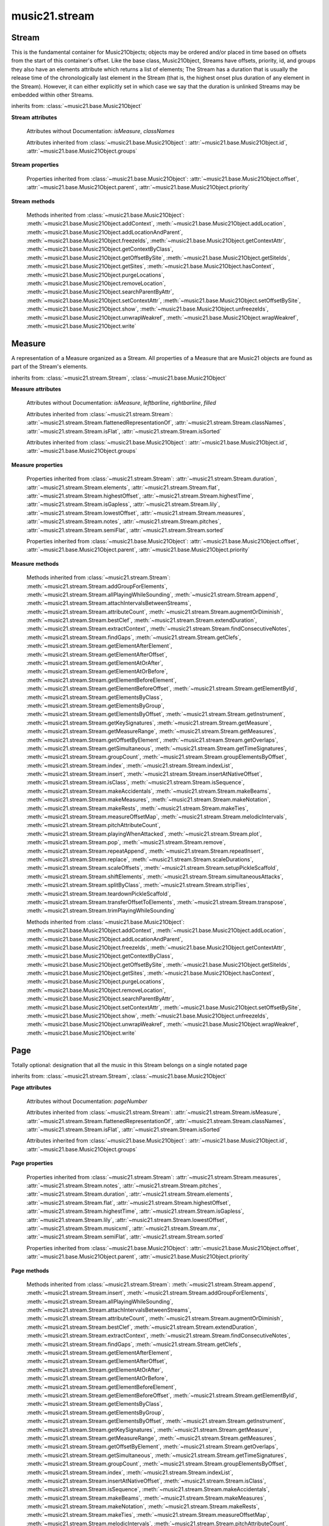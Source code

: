 .. _moduleStream:

music21.stream
==============

.. WARNING: DO NOT EDIT THIS FILE: AUTOMATICALLY GENERATED

.. module:: music21.stream



Stream
------

.. class:: Stream(givenElements=None)

    This is the fundamental container for Music21Objects; objects may be ordered and/or placed in time based on offsets from the start of this container's offset. Like the base class, Music21Object, Streams have offsets, priority, id, and groups they also have an elements attribute which returns a list of elements; The Stream has a duration that is usually the release time of the chronologically last element in the Stream (that is, the highest onset plus duration of any element in the Stream). However, it can either explicitly set in which case we say that the duration is unlinked Streams may be embedded within other Streams. 

    

    

    

    inherits from: :class:`~music21.base.Music21Object`

    **Stream** **attributes**

        .. attribute:: flattenedRepresentationOf

            When this flat Stream is derived from another non-flat stream, a reference to the source Stream is stored here. 

        .. attribute:: isFlat

            Boolean describing whether the Stream is flat. 

        .. attribute:: isSorted

            Boolean describing whether the Stream is sorted or not. 

        Attributes without Documentation: `isMeasure`, `classNames`

        Attributes inherited from :class:`~music21.base.Music21Object`: :attr:`~music21.base.Music21Object.id`, :attr:`~music21.base.Music21Object.groups`

    **Stream** **properties**

        .. attribute:: measures

            Return all :class:`~music21.stream.Measure` objects in a Stream() 

        .. attribute:: notes

            The notes property of a Stream returns a new Stream object that consists only of the notes (including :class:`~music21.note.Note`, :class:`~music21.chord.Chord`, :class:`~music21.note.Rest`, etc.) found in the stream. 

            >>> from music21 import *
            >>> s1 = Stream()
            >>> k1 = key.KeySignature(0) # key of C
            >>> n1 = note.Note('B')
            >>> c1 = chord.Chord(['A', 'B-'])
            >>> s1.append([k1, n1, c1])
            >>> s1.show('text')
            {0.0} <music21.key.KeySignature of no sharps or flats> 
            {0.0} <music21.note.Note B> 
            {1.0} <music21.chord.Chord A B-> 
            >>> notes1 = s1.notes
            >>> notes1.show('text')
            {0.0} <music21.note.Note B> 
            {1.0} <music21.chord.Chord A B-> 

        .. attribute:: pitches

            Return all :class:`~music21.pitch.Pitch` objects found in any element in the Stream as a Python List. Elements such as Streams, and Chords will have their Pitch objects accumulated as well. For that reason, a flat representation may not be required. Pitch objects are returned in a List, not a Stream.  This usage differs from the notes property, but makes sense since Pitch objects are usually durationless.  (That's the main difference between them and notes) 

            >>> from music21 import corpus
            >>> a = corpus.parseWork('bach/bwv324.xml')
            >>> voiceOnePitches = a[0].pitches
            >>> len(voiceOnePitches)
            25 
            >>> voiceOnePitches[0:10]
            [B4, D5, B4, B4, B4, B4, C5, B4, A4, A4] 
            Note that the pitches returned above are 
            objects, not text: 
            >>> voiceOnePitches[0].octave
            4 
            Since pitches are found from internal objects, 
            flattening the stream is not required: 
            >>> len(a.pitches)
            104 
            Pitch objects are also retrieved when stored directly on a Stream. 
            >>> from music21 import pitch
            >>> pitch1 = pitch.Pitch()
            >>> st1 = Stream()
            >>> st1.append(pitch1)
            >>> foundPitches = st1.pitches
            >>> len(foundPitches)
            1 
            >>> foundPitches[0] is pitch1
            True 

        .. attribute:: duration

            Returns the total duration of the Stream, from the beginning of the stream until the end of the final element. May be set independently by supplying a Duration object. 

            >>> a = Stream()
            >>> q = note.QuarterNote()
            >>> a.repeatInsert(q, [0,1,2,3])
            >>> a.highestOffset
            3.0 
            >>> a.highestTime
            4.0 
            >>> a.duration.quarterLength
            4.0 
            >>> # Advanced usage: overriding the duration
            >>> newDuration = duration.Duration("half")
            >>> newDuration.quarterLength
            2.0 
            >>> a.duration = newDuration
            >>> a.duration.quarterLength
            2.0 
            >>> a.highestTime # unchanged
            4.0 

        .. attribute:: elements

            The low-level storage list of all Streams. Directly getting, setting, and manipulating this list is reserved for advanced usage. 

        .. attribute:: flat

            Return a new Stream that has all sub-container flattened within. 

        .. attribute:: highestOffset

            Get start time of element with the highest offset in the Stream. Note the difference between this property and highestTime which gets the end time of the highestOffset 

            >>> stream1 = Stream()
            >>> for offset in [0, 4, 8]:
            ...     n = note.WholeNote('G#') 
            ...     stream1.insert(offset, n) 
            >>> stream1.highestOffset
            8.0 
            >>> stream1.highestTime
            12.0 

        .. attribute:: highestTime

            Returns the maximum of all Element offsets plus their Duration in quarter lengths. This value usually represents the last "release" in the Stream. The duration of a Stream is usually equal to the highestTime expressed as a Duration object, but can be set separately. 

        .. attribute:: isGapless

            No documentation. 

        .. attribute:: lily

            Returns the stream translated into Lilypond format. 

        .. attribute:: lowestOffset

            Get the start time of the Element with the lowest offset in the Stream. 

            >>> stream1 = Stream()
            >>> for x in range(3,5):
            ...     n = note.Note('G#') 
            ...     stream1.insert(x, n) 
            ... 
            >>> stream1.lowestOffset
            3.0 
            If the Stream is empty, then the lowest offset is 0.0: 
            >>> stream2 = Stream()
            >>> stream2.lowestOffset
            0.0 

            

        .. attribute:: musicxml

            Return a complete MusicXML reprsentatoin as a string. 

        .. attribute:: mx

            Create and return a musicxml score. 

            >>> n1 = note.Note()
            >>> measure1 = Measure()
            >>> measure1.insert(n1)
            >>> str1 = Stream()
            >>> str1.insert(measure1)
            >>> mxScore = str1.mx

        .. attribute:: semiFlat

            Returns a flat-like Stream representation. Stream sub-classed containers, such as Measure or Part, are retained in the output Stream, but positioned at their relative offset. 

        .. attribute:: sorted

            returns a new Stream where all the elements are sorted according to offset time if this stream is not flat, then only the highest elements are sorted.  To sort all, run myStream.flat.sorted 

            >>> s = Stream()
            >>> s.repeatInsert(note.Note("C#"), [0, 2, 4])
            >>> s.repeatInsert(note.Note("D-"), [1, 3, 5])
            >>> s.isSorted
            False 
            >>> g = ""
            >>> for myElement in s:
            ...    g += "%s: %s; " % (myElement.offset, myElement.name) 
            >>> g
            '0.0: C#; 2.0: C#; 4.0: C#; 1.0: D-; 3.0: D-; 5.0: D-; ' 
            >>> y = s.sorted
            >>> y.isSorted
            True 
            >>> g = ""
            >>> for myElement in y:
            ...    g += "%s: %s; " % (myElement.offset, myElement.name) 
            >>> g
            '0.0: C#; 1.0: D-; 2.0: C#; 3.0: D-; 4.0: C#; 5.0: D-; ' 
            >>> farRight = note.Note("E")
            >>> farRight.priority = 5
            >>> farRight.offset = 2.0
            >>> y.insert(farRight)
            >>> g = ""
            >>> for myElement in y:
            ...    g += "%s: %s; " % (myElement.offset, myElement.name) 
            >>> g
            '0.0: C#; 1.0: D-; 2.0: C#; 3.0: D-; 4.0: C#; 5.0: D-; 2.0: E; ' 
            >>> z = y.sorted
            >>> g = ""
            >>> for myElement in z:
            ...    g += "%s: %s; " % (myElement.offset, myElement.name) 
            >>> g
            '0.0: C#; 1.0: D-; 2.0: C#; 2.0: E; 3.0: D-; 4.0: C#; 5.0: D-; ' 
            >>> z[2].name, z[3].name
            ('C#', 'E') 

            

        Properties inherited from :class:`~music21.base.Music21Object`: :attr:`~music21.base.Music21Object.offset`, :attr:`~music21.base.Music21Object.parent`, :attr:`~music21.base.Music21Object.priority`

    **Stream** **methods**

        .. method:: append(others)

            Add Music21Objects (including other Streams) to the Stream (or multiple if passed a list) with offset equal to the highestTime (that is the latest "release" of an object), that is, directly after the last element ends. if the objects are not Music21Objects, they are wrapped in ElementWrappers runs fast for multiple addition and will preserve isSorted if True 

            >>> a = Stream()
            >>> notes = []
            >>> for x in range(0,3):
            ...     n = note.Note('G#') 
            ...     n.duration.quarterLength = 3 
            ...     notes.append(n) 
            >>> a.append(notes[0])
            >>> a.highestOffset, a.highestTime
            (0.0, 3.0) 
            >>> a.append(notes[1])
            >>> a.highestOffset, a.highestTime
            (3.0, 6.0) 
            >>> a.append(notes[2])
            >>> a.highestOffset, a.highestTime
            (6.0, 9.0) 
            >>> notes2 = []
            >>> # since notes are not embedded in Elements here, their offset
            >>> # changes when added to a stream!
            >>> for x in range(0,3):
            ...     n = note.Note("A-") 
            ...     n.duration.quarterLength = 3 
            ...     n.offset = 0 
            ...     notes2.append(n) 
            >>> a.append(notes2) # add em all again
            >>> a.highestOffset, a.highestTime
            (15.0, 18.0) 
            >>> a.isSequence()
            True 
            Add a note that already has an offset set -- does nothing different! 
            >>> n3 = note.Note("B-")
            >>> n3.offset = 1
            >>> n3.duration.quarterLength = 3
            >>> a.append(n3)
            >>> a.highestOffset, a.highestTime
            (18.0, 21.0) 

            

        .. method:: insert(offsetOrItemOrList, itemOrNone=None, ignoreSort=False)

            Inserts an item(s) at the given offset(s).  if ignoreSort is True then the inserting does not change whether the stream is sorted or not (much faster if you're going to be inserting dozens of items that don't change the sort status) Has three forms: in the two argument form, inserts an element at the given offset: 

            >>> st1 = Stream()
            >>> st1.insert(32, note.Note("B-"))
            >>> st1._getHighestOffset()
            32.0 
            In the single argument form with an object, inserts the element at its stored offset: 
            >>> n1 = note.Note("C#")
            >>> n1.offset = 30.0
            >>> st1 = Stream()
            >>> st1.insert(n1)
            >>> st2 = Stream()
            >>> st2.insert(40.0, n1)
            >>> n1.getOffsetBySite(st1)
            30.0 
            In single argument form list a list of alternating offsets and items, inserts the items 
            at the specified offsets: 
            >>> n1 = note.Note("G")
            >>> n2 = note.Note("F#")
            >>> st3 = Stream()
            >>> st3.insert([1.0, n1, 2.0, n2])
            >>> n1.getOffsetBySite(st3)
            1.0 
            >>> n2.getOffsetBySite(st3)
            2.0 
            >>> len(st3)
            2 
            Raise an error if offset is not a number 
            >>> Stream().insert("l","g")
            Traceback (most recent call last): 
            StreamException: ... 

            

        .. method:: addGroupForElements(group, classFilter=None)

            Add the group to the groups attribute of all elements. if classFilter is set then only those elements whose objects belong to a certain class (or for Streams which are themselves of a certain class) are set. 

            >>> a = Stream()
            >>> a.repeatAppend(note.Note('A-'), 30)
            >>> a.repeatAppend(note.Rest(), 30)
            >>> a.addGroupForElements('flute')
            >>> a[0].groups
            ['flute'] 
            >>> a.addGroupForElements('quietTime', note.Rest)
            >>> a[0].groups
            ['flute'] 
            >>> a[50].groups
            ['flute', 'quietTime'] 
            >>> a[1].groups.append('quietTime') # set one note to it
            >>> a[1].step = "B"
            >>> b = a.getElementsByGroup('quietTime')
            >>> len(b)
            31 
            >>> c = b.getElementsByClass(note.Note)
            >>> len(c)
            1 
            >>> c[0].name
            'B-' 

            

        .. method:: allPlayingWhileSounding(el, elStream=None, requireClass=False)

            Returns a new Stream of elements in this stream that sound at the same time as "el", an element presumably in another Stream. The offset of this new Stream is set to el's offset, while the offset of elements within the Stream are adjusted relative to their position with respect to the start of el.  Thus, a note that is sounding already when el begins would have a negative offset.  The duration of otherStream is forced to be the length of el -- thus a note sustained after el ends may have a release time beyond that of the duration of the Stream. as above, elStream is an optional Stream to look up el's offset in. 

            

        .. method:: attachIntervalsBetweenStreams(cmpStream)

            For each element in self, creates an interval object in the element's editorial that is the interval between it and the element in cmpStream that is sounding at the moment the element in srcStream is attacked. 

        .. method:: attributeCount(classFilterList, attrName=quarterLength)

            Return a dictionary of attribute usage for one or more classes provided in a the `classFilterList` list and having the attribute specified by `attrName`. 

            >>> from music21 import corpus
            >>> a = corpus.parseWork('bach/bwv324.xml')
            >>> a[0].flat.attributeCount(note.Note, 'quarterLength')
            {1.0: 12, 2.0: 11, 4.0: 2} 

        .. method:: augmentOrDiminish(scalar, inPlace=False)

            Scale this Stream by a provided scalar. 

        .. method:: bestClef(allowTreble8vb=False)

            Returns the clef that is the best fit for notes and chords found in thisStream. 

            >>> a = Stream()
            >>> for x in range(30):
            ...    n = note.Note() 
            ...    n.midi = random.choice(range(60,72)) 
            ...    a.insert(n) 
            >>> b = a.bestClef()
            >>> b.line
            2 
            >>> b.sign
            'G' 
            >>> c = Stream()
            >>> for x in range(30):
            ...    n = note.Note() 
            ...    n.midi = random.choice(range(35,55)) 
            ...    c.insert(n) 
            >>> d = c.bestClef()
            >>> d.line
            4 
            >>> d.sign
            'F' 

        .. method:: extendDuration(objName, inPlace=True)

            Given a Stream and an object class name, go through the Stream and find each instance of the desired object. The time between adjacent objects is then assigned to the duration of each object. The last duration of the last object is assigned to extend to the end of the Stream. If `inPlace` is True, this is done in-place; if `inPlace` is False, this returns a modified deep copy. 

            >>> import music21.dynamics
            >>> stream1 = Stream()
            >>> n = note.QuarterNote()
            >>> n.duration.quarterLength
            1.0 
            >>> stream1.repeatInsert(n, [0, 10, 20, 30, 40])
            >>> dyn = music21.dynamics.Dynamic('ff')
            >>> stream1.insert(15, dyn)
            >>> sort1 = stream1.sorted
            >>> sort1[-1].offset # offset of last element
            40.0 
            >>> sort1.duration.quarterLength # total duration
            41.0 
            >>> len(sort1)
            6 
            >>> stream2 = sort1.flat.extendDuration(note.GeneralNote)
            >>> len(stream2)
            6 
            >>> stream2[0].duration.quarterLength
            10.0 
            >>> stream2[1].duration.quarterLength # all note durs are 10
            10.0 
            >>> stream2[-1].duration.quarterLength # or extend to end of stream
            1.0 
            >>> stream2.duration.quarterLength
            41.0 
            >>> stream2[-1].offset
            40.0 

        .. method:: extractContext(searchElement, before=4.0, after=4.0, maxBefore=None, maxAfter=None)

            Extracts elements around the given element within (before) quarter notes and (after) quarter notes (default 4), and returns a new Stream. 

            >>> from music21 import note
            >>> qn = note.QuarterNote()
            >>> qtrStream = Stream()
            >>> qtrStream.repeatInsert(qn, [0, 1, 2, 3, 4, 5])
            >>> hn = note.HalfNote()
            >>> hn.name = "B-"
            >>> qtrStream.append(hn)
            >>> qtrStream.repeatInsert(qn, [8, 9, 10, 11])
            >>> hnStream = qtrStream.extractContext(hn, 1.0, 1.0)
            >>> hnStream._reprText()
            '{5.0} <music21.note.Note C>\n{6.0} <music21.note.Note B->\n{8.0} <music21.note.Note C>' 

        .. method:: findConsecutiveNotes(skipRests=False, skipChords=False, skipUnisons=False, skipOctaves=False, skipGaps=False, getOverlaps=False, noNone=False, **keywords)

            Returns a list of consecutive *pitched* Notes in a Stream.  A single "None" is placed in the list at any point there is a discontinuity (such as if there is a rest between two pitches). 

            How to determine consecutive pitches is a little tricky and there are many options. skipUnison uses the midi-note value (.ps) to determine unisons, so enharmonic transitions (F# -> Gb) are also skipped if skipUnisons is true.  We believe that this is the most common usage.  However, because of this, you cannot completely be sure that the x.findConsecutiveNotes() - x.findConsecutiveNotes(skipUnisons = True) will give you the number of P1s in the piece, because there could be d2's in there as well. See Test.testFindConsecutiveNotes() for usage details. 

            

        .. method:: findGaps()

            returns either (1) a Stream containing Elements (that wrap the None object) whose offsets and durations are the length of gaps in the Stream or (2) None if there are no gaps. N.B. there may be gaps in the flattened representation of the stream but not in the unflattened.  Hence why "isSequence" calls self.flat.isGapless 

        .. method:: getClefs(searchParent=True, searchContext=True)

            Collect all :class:`~music21.clef.Clef` objects in this Stream in a new Stream. Optionally search the parent stream and/or contexts. If no Clef objects are defined, get a default using :meth:`~music21.stream.Stream.bestClef` 

            >>> from music21 import clef
            >>> a = Stream()
            >>> b = clef.AltoClef()
            >>> a.insert(0, b)
            >>> a.repeatInsert(note.Note("C#"), range(10))
            >>> c = a.getClefs()
            >>> len(c) == 1
            True 

        .. method:: getElementAfterElement(element, classList=None)

            given an element, get the next element.  If classList is specified, check to make sure that the element is an instance of the class list 

            >>> st1 = Stream()
            >>> n1 = note.Note()
            >>> n2 = note.Note()
            >>> r3 = note.Rest()
            >>> st1.append([n1, n2, r3])
            >>> t2 = st1.getElementAfterElement(n1)
            >>> t2 is n2
            True 
            >>> t3 = st1.getElementAfterElement(t2)
            >>> t3 is r3
            True 
            >>> t4 = st1.getElementAfterElement(t3)
            >>> t4
            >>> st1.getElementAfterElement("hi")
            Traceback (most recent call last): 
            StreamException: ... 
            >>> t5 = st1.getElementAfterElement(n1, [note.Rest])
            >>> t5 is r3
            True 
            >>> t6 = st1.getElementAfterElement(n1, [note.Rest, note.Note])
            >>> t6 is n2
            True 

        .. method:: getElementAfterOffset(offset, classList=None)

            Get element after a provided offset 

        .. method:: getElementAtOrAfter(offset, classList=None)

            Given an offset, find the element at this offset, or with the offset greater than and nearest to. 

        .. method:: getElementAtOrBefore(offset, classList=None)

            Given an offset, find the element at this offset, or with the offset less than and nearest to. Return one element or None if no elements are at or preceded by this offset. 

            >>> a = Stream()
            >>> x = music21.Music21Object()
            >>> x.id = 'x'
            >>> y = music21.Music21Object()
            >>> y.id = 'y'
            >>> z = music21.Music21Object()
            >>> z.id = 'z'
            >>> a.insert(20, x)
            >>> a.insert(10, y)
            >>> a.insert( 0, z)
            >>> b = a.getElementAtOrBefore(21)
            >>> b.offset, b.id
            (20.0, 'x') 
            >>> b = a.getElementAtOrBefore(19)
            >>> b.offset, b.id
            (10.0, 'y') 
            >>> b = a.getElementAtOrBefore(0)
            >>> b.offset, b.id
            (0.0, 'z') 
            >>> b = a.getElementAtOrBefore(0.1)
            >>> b.offset, b.id
            (0.0, 'z') 
            >>> c = a.getElementAtOrBefore(0.1, [music21.Music21Object])
            >>> c.offset, c.id
            (0.0, 'z') 

            

        .. method:: getElementBeforeElement(element, classList=None)

            given an element, get the element before 

        .. method:: getElementBeforeOffset(offset, classList=None)

            Get element before a provided offset 

        .. method:: getElementById(id, classFilter=None)

            Returns the first encountered element for a given id. Return None if no match 

            >>> e = 'test'
            >>> a = Stream()
            >>> a.insert(0, music21.ElementWrapper(e))
            >>> a[0].id = 'green'
            >>> None == a.getElementById(3)
            True 
            >>> a.getElementById('green').id
            'green' 

        .. method:: getElementsByClass(classFilterList)

            Return a list of all Elements that match the className. 

            >>> a = Stream()
            >>> a.repeatInsert(note.Rest(), range(10))
            >>> for x in range(4):
            ...     n = note.Note('G#') 
            ...     n.offset = x * 3 
            ...     a.insert(n) 
            >>> found = a.getElementsByClass(note.Note)
            >>> len(found)
            4 
            >>> found[0].pitch.accidental.name
            'sharp' 
            >>> b = Stream()
            >>> b.repeatInsert(note.Rest(), range(15))
            >>> a.insert(b)
            >>> # here, it gets elements from within a stream
            >>> # this probably should not do this, as it is one layer lower
            >>> found = a.getElementsByClass(note.Rest)
            >>> len(found)
            10 
            >>> found = a.flat.getElementsByClass(note.Rest)
            >>> len(found)
            25 

        .. method:: getElementsByGroup(groupFilterList)

            

            >>> from music21 import note
            >>> n1 = note.Note("C")
            >>> n1.groups.append('trombone')
            >>> n2 = note.Note("D")
            >>> n2.groups.append('trombone')
            >>> n2.groups.append('tuba')
            >>> n3 = note.Note("E")
            >>> n3.groups.append('tuba')
            >>> s1 = Stream()
            >>> s1.append(n1)
            >>> s1.append(n2)
            >>> s1.append(n3)
            >>> tboneSubStream = s1.getElementsByGroup("trombone")
            >>> for thisNote in tboneSubStream:
            ...     print(thisNote.name) 
            C 
            D 
            >>> tubaSubStream = s1.getElementsByGroup("tuba")
            >>> for thisNote in tubaSubStream:
            ...     print(thisNote.name) 
            D 
            E 

        .. method:: getElementsByOffset(offsetStart, offsetEnd=None, includeEndBoundary=True, mustFinishInSpan=False, mustBeginInSpan=True)

            Return a Stream of all Elements that are found at a certain offset or within a certain offset time range, specified as start and stop values. If mustFinishInSpan is True than an event that begins between offsetStart and offsetEnd but which ends after offsetEnd will not be included.  For instance, a half note at offset 2.0 will be found in. The includeEndBoundary option determines if an element begun just at offsetEnd should be included.  Setting includeEndBoundary to False at the same time as mustFinishInSpan is set to True is probably NOT what you ever want to do. Setting mustBeginInSpan to False is a good way of finding 

            

            .. image:: images/getElementsByOffset.* 
                :width: 600 

            

            >>> st1 = Stream()
            >>> n0 = note.Note("C")
            >>> n0.duration.type = "half"
            >>> n0.offset = 0
            >>> st1.insert(n0)
            >>> n2 = note.Note("D")
            >>> n2.duration.type = "half"
            >>> n2.offset = 2
            >>> st1.insert(n2)
            >>> out1 = st1.getElementsByOffset(2)
            >>> len(out1)
            1 
            >>> out1[0].step
            'D' 
            >>> out2 = st1.getElementsByOffset(1, 3)
            >>> len(out2)
            1 
            >>> out2[0].step
            'D' 
            >>> out3 = st1.getElementsByOffset(1, 3, mustFinishInSpan = True)
            >>> len(out3)
            0 
            >>> out4 = st1.getElementsByOffset(1, 2)
            >>> len(out4)
            1 
            >>> out4[0].step
            'D' 
            >>> out5 = st1.getElementsByOffset(1, 2, includeEndBoundary = False)
            >>> len(out5)
            0 
            >>> out6 = st1.getElementsByOffset(1, 2, includeEndBoundary = False, mustBeginInSpan = False)
            >>> len(out6)
            1 
            >>> out6[0].step
            'C' 
            >>> out7 = st1.getElementsByOffset(1, 3, mustBeginInSpan = False)
            >>> len(out7)
            2 
            >>> [el.step for el in out7]
            ['C', 'D'] 
            >>> a = Stream()
            >>> n = note.Note('G')
            >>> n.quarterLength = .5
            >>> a.repeatInsert(n, range(8))
            >>> b = Stream()
            >>> b.repeatInsert(a, [0, 3, 6])
            >>> c = b.getElementsByOffset(2,6.9)
            >>> len(c)
            2 
            >>> c = b.flat.getElementsByOffset(2,6.9)
            >>> len(c)
            10 

        .. method:: getInstrument(searchParent=True)

            Search this stream or parent streams for :class:`~music21.instrument.Instrument` objects, otherwise return a default 

            >>> a = Stream()
            >>> b = a.getInstrument()

        .. method:: getKeySignatures(searchParent=True, searchContext=True)

            Collect all :class:`~music21.key.KeySignature` objects in this Stream in a new Stream. Optionally search the parent stream and/or contexts. If no KeySignature objects are defined, returns an empty Stream 

            >>> from music21 import clef
            >>> a = Stream()
            >>> b = key.KeySignature(3)
            >>> a.insert(0, b)
            >>> a.repeatInsert(note.Note("C#"), range(10))
            >>> c = a.getKeySignatures()
            >>> len(c) == 1
            True 

        .. method:: getMeasure(measureNumber, collect=[<class 'music21.clef.Clef'>, <class 'music21.meter.TimeSignature'>, <class 'music21.instrument.Instrument'>, <class 'music21.key.KeySignature'>])

            Given a measure number, return a single :class:`~music21.stream.Measure` object if the Measure number exists, otherwise return None. This method is distinguished from :meth:`~music21.stream.Stream.getMeasureRange` in that this method returns a single Measure object, not a Stream containing one or more Measure objects. 

            >>> from music21 import corpus
            >>> a = corpus.parseWork('bach/bwv324.xml')
            >>> a[0].getMeasure(3)
            <music21.stream.Measure 3 offset=0.0> 

        .. method:: getMeasureRange(numberStart, numberEnd, collect=[<class 'music21.clef.Clef'>, <class 'music21.meter.TimeSignature'>, <class 'music21.instrument.Instrument'>, <class 'music21.key.KeySignature'>])

            Get a region of Measures based on a start and end Measure number, were the boundary numbers are both included. That is, a request for measures 4 through 10 will return 7 Measures, numbers 4 through 10. Additionally, any number of associated classes can be gathered as well. Associated classes are the last found class relevant to this Stream or Part. 

            >>> from music21 import corpus
            >>> a = corpus.parseWork('bach/bwv324.xml')
            >>> b = a[0].getMeasureRange(4,6)
            >>> len(b)
            3 

        .. method:: getMeasures()

            Return all :class:`~music21.stream.Measure` objects in a Stream() 

        .. method:: getOffsetByElement(obj)

            Given an object, return the offset of that object in the context of this Stream. This method can be called on a flat representation to return the ultimate position of a nested structure. 

            >>> n1 = note.Note('A')
            >>> n2 = note.Note('B')
            >>> s1 = Stream()
            >>> s1.insert(10, n1)
            >>> s1.insert(100, n2)
            >>> s2 = Stream()
            >>> s2.insert(10, s1)
            >>> s2.flat.getOffsetBySite(n1) # this will not work
            Traceback (most recent call last): 
            KeyError: ... 
            >>> s2.flat.getOffsetByElement(n1)
            20.0 
            >>> s2.flat.getOffsetByElement(n2)
            110.0 

        .. method:: getOverlaps(includeDurationless=True, includeEndBoundary=False)

            Find any elements that overlap. Overlaping might include elements that have no duration but that are simultaneous. Whether elements with None durations are included is determined by includeDurationless. CHRIS: What does this return? and how can someone use this? This example demonstrates end-joing overlaps: there are four quarter notes each following each other. Whether or not these count as overlaps is determined by the includeEndBoundary parameter. 

            >>> a = Stream()
            >>> for x in range(4):
            ...     n = note.Note('G#') 
            ...     n.duration = duration.Duration('quarter') 
            ...     n.offset = x * 1 
            ...     a.insert(n) 
            ... 
            >>> d = a.getOverlaps(True, False)
            >>> len(d)
            0 
            >>> d = a.getOverlaps(True, True) # including coincident boundaries
            >>> len(d)
            1 
            >>> len(d[0])
            4 
            >>> a = Stream()
            >>> for x in [0,0,0,0,13,13,13]:
            ...     n = note.Note('G#') 
            ...     n.duration = duration.Duration('half') 
            ...     n.offset = x 
            ...     a.insert(n) 
            ... 
            >>> d = a.getOverlaps()
            >>> len(d[0])
            4 
            >>> len(d[13])
            3 
            >>> a = Stream()
            >>> for x in [0,0,0,0,3,3,3]:
            ...     n = note.Note('G#') 
            ...     n.duration = duration.Duration('whole') 
            ...     n.offset = x 
            ...     a.insert(n) 
            ... 
            >>> # default is to not include coincident boundaries
            >>> d = a.getOverlaps()
            >>> len(d[0])
            7 

        .. method:: getSimultaneous(includeDurationless=True)

            Find and return any elements that start at the same time. 

            >>> stream1 = Stream()
            >>> for x in range(4):
            ...     n = note.Note('G#') 
            ...     n.offset = x * 0 
            ...     stream1.insert(n) 
            ... 
            >>> b = stream1.getSimultaneous()
            >>> len(b[0]) == 4
            True 
            >>> stream2 = Stream()
            >>> for x in range(4):
            ...     n = note.Note('G#') 
            ...     n.offset = x * 3 
            ...     stream2.insert(n) 
            ... 
            >>> d = stream2.getSimultaneous()
            >>> len(d) == 0
            True 

        .. method:: getTimeSignatures(searchContext=True, returnDefault=True, sortByCreationTime=True)

            Collect all :class:`~music21.meter.TimeSignature` objects in this stream. If no TimeSignature objects are defined, get a default 

            >>> a = Stream()
            >>> b = meter.TimeSignature('3/4')
            >>> a.insert(b)
            >>> a.repeatInsert(note.Note("C#"), range(10))
            >>> c = a.getTimeSignatures()
            >>> len(c) == 1
            True 

        .. method:: groupCount()

            Get a dictionary for each groupId and the count of instances. 

            >>> a = Stream()
            >>> n = note.Note()
            >>> a.repeatAppend(n, 30)
            >>> a.addGroupForElements('P1')
            >>> a.groupCount()
            {'P1': 30} 
            >>> a[12].groups.append('green')
            >>> a.groupCount()
            {'P1': 30, 'green': 1} 

        .. method:: groupElementsByOffset(returnDict=False)

            returns a List of lists in which each entry in the main list is a list of elements occurring at the same time. list is ordered by offset (since we need to sort the list anyhow in order to group the elements), so there is no need to call stream.sorted before running this, but it can't hurt. it is DEFINITELY a feature that this method does not find elements within substreams that have the same absolute offset.  See Score.lily for how this is useful.  For the other behavior, call Stream.flat first. 

        .. method:: index(obj)

            Return the first matched index for the specified object. 

            >>> a = Stream()
            >>> fSharp = note.Note("F#")
            >>> a.repeatInsert(note.Note("A#"), range(10))
            >>> a.append(fSharp)
            >>> a.index(fSharp)
            10 

        .. method:: indexList(obj, firstMatchOnly=False)

            Return a list of one or more index values where the supplied object is found on this Stream's `elements` list. To just return the first matched index, set `firstMatchOnly` to True. No matches are found, an empty list is returned. 

            >>> s = Stream()
            >>> n1 = note.Note('g')
            >>> n2 = note.Note('g#')
            >>> s.insert(0, n1)
            >>> s.insert(5, n2)
            >>> len(s)
            2 
            >>> s.indexList(n1)
            [0] 
            >>> s.indexList(n2)
            [1] 

            

        .. method:: insertAtNativeOffset(item)

            inserts the item at the offset that was defined before the item was inserted into a stream (that is item.getOffsetBySite(None); in fact, the entire code is self.insert(item.getOffsetBySite(None), item) 

            >>> n1 = note.Note("F-")
            >>> n1.offset = 20.0
            >>> stream1 = Stream()
            >>> stream1.append(n1)
            >>> n1.getOffsetBySite(stream1)
            0.0 
            >>> n1.offset
            0.0 
            >>> stream2 = Stream()
            >>> stream2.insertAtNativeOffset(n1)
            >>> stream2[0].offset
            20.0 
            >>> n1.getOffsetBySite(stream2)
            20.0 

        .. method:: isClass(className)

            Returns true if the Stream or Stream Subclass is a particular class or subclasses that class. Used by getElementsByClass in Stream 

            >>> a = Stream()
            >>> a.isClass(note.Note)
            False 
            >>> a.isClass(Stream)
            True 
            >>> b = Measure()
            >>> b.isClass(Measure)
            True 
            >>> b.isClass(Stream)
            True 

        .. method:: isSequence(includeDurationless=True, includeEndBoundary=False)

            A stream is a sequence if it has no overlaps. 

            >>> a = Stream()
            >>> for x in [0,0,0,0,3,3,3]:
            ...     n = note.Note('G#') 
            ...     n.duration = duration.Duration('whole') 
            ...     n.offset = x * 1 
            ...     a.insert(n) 
            ... 
            >>> a.isSequence()
            False 

        .. method:: makeAccidentals(pitchPast=None, useKeySignature=True, alteredPitches=None, cautionaryPitchClass=True, cautionaryAll=False, inPlace=True, overrideStatus=False, cautionaryNotImmediateRepeat=True)

            A method to set and provide accidentals given varous conditions and contexts. If `useKeySignature` is True, a :class:`~music21.key.KeySignature` will be searched for in this Stream or this Stream's defined contexts. An alternative KeySignature can be supplied with this object and used for temporary pitch processing. If `alteredPitches` is a list of modified pitches (Pitches with Accidentals) that can be directly supplied to Accidental processing. These are the same values obtained from a :class:`music21.key.KeySignature` object using the :attr:`~music21.key.KeySignature.alteredPitches` property. If `cautionaryPitchClass` is True, comparisons to past accidentals are made regardless of register. That is, if a past sharp is found two octaves above a present natural, a natural sign is still displayed. If `cautionaryAll` is True, all accidentals are shown. If `overrideStatus` is True, this method will ignore any current `displayStatus` stetting found on the Accidental. By default this does not happen. If `displayStatus` is set to None, the Accidental's `displayStatus` is set. If `cautionaryNotImmediateRepeat` is True, cautionary accidentals will be displayed for an altered pitch even if that pitch had already been displayed as altered. The :meth:`~music21.pitch.Pitch.updateAccidentalDisplay` method is used to determine if an accidental is necessary. This will assume that the complete Stream is the context of evaluation. For smaller context ranges, call this on Measure objects. If `inPlace` is True, this is done in-place; if `inPlace` is False, this returns a modified deep copy. 

            

        .. method:: makeBeams(inPlace=True)

            Return a new measure with beams applied to all notes. In the process of making Beams, this method also updates tuplet types. This is destructive and thus changes an attribute of Durations in Notes. If `inPlace` is True, this is done in-place; if `inPlace` is False, this returns a modified deep copy. 

            >>> aMeasure = Measure()
            >>> aMeasure.timeSignature = meter.TimeSignature('4/4')
            >>> aNote = note.Note()
            >>> aNote.quarterLength = .25
            >>> aMeasure.repeatAppend(aNote,16)
            >>> bMeasure = aMeasure.makeBeams()

        .. method:: makeMeasures(meterStream=None, refStreamOrTimeRange=None, inPlace=False)

            Take a stream and partition all elements into measures based on one or more TimeSignature defined within the stream. If no TimeSignatures are defined, a default is used. This always creates a new stream with Measures, though objects are not copied from self stream. If `meterStream` is provided, this is used to establish a sequence of :class:`~music21.meter.TimeSignature` objects, instead of any found in the Stream. Alternatively, a TimeSignature object can be provided. If `refStreamOrTimeRange` is provided, this is used to provide minimum and maximum offset values, necessary to fill empty rests and similar. If `inPlace` is True, this is done in-place; if `inPlace` is False, this returns a modified deep copy. 

            >>> sSrc = Stream()
            >>> sSrc.repeatAppend(note.Rest(), 3)
            >>> sMeasures = sSrc.makeMeasures()
            >>> len(sMeasures.measures)
            1 
            >>> sMeasures[0].timeSignature
            <music21.meter.TimeSignature 4/4> 
            >>> sSrc.insert(0.0, meter.TimeSignature('3/4'))
            >>> sMeasures = sSrc.makeMeasures()
            >>> sMeasures[0].timeSignature
            <music21.meter.TimeSignature 3/4> 
            >>> sSrc = Stream()
            >>> n = note.Note()
            >>> sSrc.repeatAppend(n, 10)
            >>> sSrc.repeatInsert(n, [x+.5 for x in range(10)])
            >>> sMeasures = sSrc.makeMeasures()
            >>> len(sMeasures.measures)
            3 
            >>> sMeasures[0].timeSignature
            <music21.meter.TimeSignature 4/4> 

        .. method:: makeNotation(meterStream=None, refStreamOrTimeRange=None, inPlace=False)

            This method calls a sequence of Stream methods on this Stream to prepare notation, including creating Measures if necessary, creating ties, beams, and accidentals. If `inPlace` is True, this is done in-place; if `inPlace` is False, this returns a modified deep copy. 

            >>> from music21 import stream, note
            >>> s = stream.Stream()
            >>> n = note.Note('g')
            >>> n.quarterLength = 1.5
            >>> s.repeatAppend(n, 10)
            >>> sMeasures = s.makeNotation()
            >>> len(sMeasures.measures)
            4 

        .. method:: makeRests(refStreamOrTimeRange=None, inPlace=True)

            Given a Stream with an offset not equal to zero, fill with one Rest preeceding this offset. If `refStreamOrTimeRange` is provided as a Stream, this Stream is used to get min and max offsets. If a list is provided, the list assumed to provide minimum and maximum offsets. Rests will be added to fill all time defined within refStream. If `inPlace` is True, this is done in-place; if `inPlace` is False, this returns a modified deep copy. 

            >>> a = Stream()
            >>> a.insert(20, note.Note())
            >>> len(a)
            1 
            >>> a.lowestOffset
            20.0 
            >>> b = a.makeRests()
            >>> len(b)
            2 
            >>> b.lowestOffset
            0.0 

        .. method:: makeTies(meterStream=None, inPlace=True, displayTiedAccidentals=False)

            Given a stream containing measures, examine each element in the stream if the elements duration extends beyond the measures bound, create a tied  entity. If `inPlace` is True, this is done in-place; if `inPlace` is False, this returns a modified deep copy. 

            >>> d = Stream()
            >>> n = note.Note()
            >>> n.quarterLength = 12
            >>> d.repeatAppend(n, 10)
            >>> d.repeatInsert(n, [x+.5 for x in range(10)])
            >>> x = d.makeMeasures()
            >>> x = x.makeTies()

        .. method:: measureOffsetMap(classFilterList=None)

            If this Stream contains Measures, provide a dictionary where keys are offsets and values are a list of references to one or more Measures that start at that offset. The offset values is always in the frame of the calling Stream (self). The `classFilterList` argument can be a list of classes used to find Measures. A default of None uses Measure. 

            >>> from music21 import corpus
            >>> a = corpus.parseWork('bach/bwv324.xml')
            >>> sorted(a[0].measureOffsetMap().keys())
            [0.0, 4.0, 8.0, 12.0, 16.0, 20.0, 24.0, 34.0, 38.0] 

        .. method:: melodicIntervals(*skipArgs, **skipKeywords)

            Returns a Stream of :class:`~music21.interval.Interval` objects between Notes (and by default, Chords) that follow each other in a stream. the offset of the Interval is the offset of the beginning of the interval (if two notes are adjacent, then it is equal to the offset of the second note) See Stream.findConsecutiveNotes for a discussion of what consecutive notes mean, and which keywords are allowed. The interval between a Note and a Chord (or between two chords) is the interval between pitches[0]. For more complex interval calculations, run findConsecutiveNotes and then use notesToInterval. Returns None of there are not at least two elements found by findConsecutiveNotes. See Test.testMelodicIntervals() for usage details. 

        .. method:: pitchAttributeCount(pitchAttr=name)

            Return a dictionary of pitch class usage (count) by selecting an attribute of the Pitch object. 

            >>> from music21 import corpus
            >>> a = corpus.parseWork('bach/bwv324.xml')
            >>> a.pitchAttributeCount('pitchClass')
            {0: 3, 2: 25, 3: 3, 4: 14, 6: 15, 7: 13, 9: 17, 11: 14} 
            >>> a.pitchAttributeCount('name')
            {u'A': 17, u'C': 3, u'B': 14, u'E': 14, u'D': 25, u'G': 13, u'D#': 3, u'F#': 15} 
            >>> a.pitchAttributeCount('nameWithOctave')
            {u'E3': 4, u'G4': 2, u'F#4': 2, u'A2': 2, u'E2': 1, u'G2': 1, u'D3': 9, u'D#3': 1, u'B4': 7, u'A3': 5, u'F#3': 13, u'A4': 10, u'B2': 3, u'B3': 4, u'C3': 2, u'E4': 9, u'D4': 14, u'D5': 2, u'D#4': 2, u'C5': 1, u'G3': 10} 

        .. method:: playingWhenAttacked(el, elStream=None)

            Given an element (from another Stream) returns the single element in this Stream that is sounding while the given element starts. If there are multiple elements sounding at the moment it is attacked, the method returns the first element of the same class as this element, if any. If no element is of the same class, then the first element encountered is returned. For more complex usages, use allPlayingWhileSounding. Returns None if no elements fit the bill. The optional elStream is the stream in which el is found. If provided, el's offset in that Stream is used.  Otherwise, the current offset in el is used.  It is just in case you are paranoid that el.offset might not be what you want. 

            >>> n1 = note.Note("G#")
            >>> n2 = note.Note("D#")
            >>> s1 = Stream()
            >>> s1.insert(20.0, n1)
            >>> s1.insert(21.0, n2)
            >>> n3 = note.Note("C#")
            >>> s2 = Stream()
            >>> s2.insert(20.0, n3)
            >>> s1.playingWhenAttacked(n3).name
            'G#' 
            >>> n3._definedContexts.setOffsetBySite(s2, 20.5)
            >>> s1.playingWhenAttacked(n3).name
            'G#' 
            >>> n3._definedContexts.setOffsetBySite(s2, 21.0)
            >>> n3.offset
            21.0 
            >>> s1.playingWhenAttacked(n3).name
            'D#' 
            # optionally, specify the site to get the offset from 
            >>> n3._definedContexts.setOffsetBySite(None, 100)
            >>> n3.parent = None
            >>> s1.playingWhenAttacked(n3)
            <BLANKLINE> 
            >>> s1.playingWhenAttacked(n3, s2).name
            'D#' 

        .. method:: plot(*args, **keywords)

            Given a method and keyword configuration arguments, create and display a plot. Note: plots requires matplotib to be installed. Plot method can be specified as a second argument or by the `method` keyword. Available plots include the following Plot classes: :class:`~music21.graph.PlotHistogramPitchSpace` :class:`~music21.graph.PlotHistogramPitchClass` :class:`~music21.graph.PlotHistogramQuarterLength` :class:`~music21.graph.PlotScatterPitchSpaceQuarterLength` :class:`~music21.graph.PlotScatterPitchClassQuarterLength` :class:`~graph.PlotScatterPitchClassOffset` :class:`~music21.graph.PlotHorizontalBarPitchSpaceOffset` :class:`~music21.graph.PlotHorizontalBarPitchClassOffset` :class:`~music21.graph.PlotScatterWeightedPitchSpaceQuarterLength` :class:`~music21.graph.PlotScatterWeigthedPitchClassQuarterLength` :class:`~music21.graph.Plot3DBarsPitchSpaceQuarterLength` 

            >>> a = Stream()
            >>> n = note.Note()
            >>> a.append(n)
            >>> a.plot('PlotHorizontalBarPitchSpaceOffset', doneAction=None)

        .. method:: pop(index)

            Return and remove the object found at the user-specified index value. Index values are those found in `elements` and are not necessary offset order. 

            >>> a = Stream()
            >>> a.repeatInsert(note.Note("C"), range(10))
            >>> junk = a.pop(0)
            >>> len(a)
            9 

        .. method:: remove(target, firstMatchOnly=True)

            Remove an object from this Stream. Additionally, this Stream is removed from the object's sites in :class:`~music21.base.DefinedContexts`. By default, only the first match is removed. This can be adjusted with the `firstMatchOnly` parameters. 

            >>> s = Stream()
            >>> n1 = note.Note('g')
            >>> n2 = note.Note('g#')
            >>> s.insert(10, n1)
            >>> s.insert(5, n2)
            >>> s.remove(n1)
            >>> len(s)
            1 

        .. method:: repeatAppend(item, numberOfTimes)

            Given an object and a number, run append that many times on a deepcopy of the object. numberOfTimes should of course be a positive integer. 

            >>> a = Stream()
            >>> n = note.Note()
            >>> n.duration.type = "whole"
            >>> a.repeatAppend(n, 10)
            >>> a.duration.quarterLength
            40.0 
            >>> a[9].offset
            36.0 

        .. method:: repeatInsert(item, offsets)

            Given an object, create many DEEPcopies at the positions specified by the offset list: 

            >>> a = Stream()
            >>> n = note.Note('G-')
            >>> n.quarterLength = 1
            >>> a.repeatInsert(n, [0, 2, 3, 4, 4.5, 5, 6, 7, 8, 9, 10, 11, 12])
            >>> len(a)
            13 
            >>> a[10].offset
            10.0 

        .. method:: replace(target, replacement, firstMatchOnly=False, allTargetSites=True)

            Given a `target` object, replace all references of that object with references to the supplied `replacement` object. If `allTargetSites` is True, all sites that have a reference for the relacement will be similarly changed. This is useful altering both a flat and nested representation. 

        .. method:: scaleDurations(scalar, inPlace=True)

            Scale all durations by a provided scalar. 

        .. method:: scaleOffsets(scalar, anchorZero=lowest, anchorZeroRecurse=None, inPlace=True)

            Scale all offsets by a provided scalar. The `anchorZero` parameter determines if and/or where the zero offset is established for the set of offsets in this Stream before processing. Offsets are shifted to make either the lower or upper values the new zero; then offsets are scaled; then the shifts are removed. Accepted values are None (no offset shifting), "lowest", or "highest". The `anchorZeroRecurse` parameter determines the anchorZero for all embedded Streams, and Streams embedded within those Streams. If the lowest offset in an embedded Stream is non-zero, setting this value to None will a the space between the start of that Stream and the first element to be scaled. If the lowest offset in an embedded Stream is non-zero, setting this value to 'lowest' will not alter the space between the start of that Stream and the first element to be scaled. To shift all the elements in a Stream, see the :meth:`~music21.stream.Stream.shiftElements` method. 

            >>> from music21 import note
            >>> n = note.Note()
            >>> n.quarterLength = 2
            >>> s = Stream()
            >>> s.repeatAppend(n, 20)

        .. method:: setupPickleScaffold()

            Prepare this stream and all of its contents for pickling. 

            >>> a = Stream()
            >>> n = note.Note()
            >>> n.duration.type = "whole"
            >>> a.repeatAppend(n, 10)
            >>> a.setupPickleScaffold()

        .. method:: shiftElements(offset, classFilterList=None)

            Add offset value to every offset of contained Elements. 

            >>> a = Stream()
            >>> a.repeatInsert(note.Note("C"), range(0,10))
            >>> a.shiftElements(30)
            >>> a.lowestOffset
            30.0 
            >>> a.shiftElements(-10)
            >>> a.lowestOffset
            20.0 

        .. method:: simultaneousAttacks(stream2)

            returns an ordered list of offsets where elements are started (attacked) in both stream1 and stream2. 

            >>> st1 = Stream()
            >>> st2 = Stream()
            >>> n11 = note.Note()
            >>> n12 = note.Note()
            >>> n21 = note.Note()
            >>> n22 = note.Note()
            >>> st1.insert(10, n11)
            >>> st2.insert(10, n21)
            >>> st1.insert(20, n12)
            >>> st2.insert(20.5, n22)
            >>> simultaneous = st1.simultaneousAttacks(st2)
            >>> simultaneous
            [10.0] 

        .. method:: splitByClass(objName, fx)

            Given a stream, get all objects specified by objName and then form two new streams.  Fx should be a lambda or other function on elements. All elements where fx returns True go in the first stream. All other elements are put in the second stream. 

            >>> stream1 = Stream()
            >>> for x in range(30,81):
            ...     n = note.Note() 
            ...     n.offset = x 
            ...     n.midi = x 
            ...     stream1.insert(n) 
            >>> fx = lambda n: n.midi > 60
            >>> b, c = stream1.splitByClass(note.Note, fx)
            >>> len(b)
            20 
            >>> len(c)
            31 

        .. method:: stripTies(inPlace=False, matchByPitch=False)

            Find all notes that are tied; remove all tied notes, then make the first of the tied notes have a duration equal to that of all tied constituents. Lastly, remove the formerly-tied notes. Presently, this only returns Note objects; Measures and other structures are stripped from the Stream. Presently, this only works if tied notes are sequentual; ultimately this will need to look at .to and .from attributes (if they exist) In some cases (under makeMeasures()) a continuation note will not have a Tie object with a stop attribute set. In that case, we need to look for sequential notes with matching pitches. The matchByPitch option can be used to use this technique. 

            >>> a = Stream()
            >>> n = note.Note()
            >>> n.quarterLength = 6
            >>> a.append(n)
            >>> m = a.makeMeasures()
            >>> m = m.makeTies()
            >>> len(m.flat.notes)
            2 
            >>> m = m.stripTies()
            >>> len(m.flat.notes)
            1 
            >>>

        .. method:: teardownPickleScaffold()

            After rebuilding this stream from pickled storage, prepare this as a normal Stream. 

            >>> a = Stream()
            >>> n = note.Note()
            >>> n.duration.type = "whole"
            >>> a.repeatAppend(n, 10)
            >>> a.setupPickleScaffold()
            >>> a.teardownPickleScaffold()

        .. method:: transferOffsetToElements()

            Transfer the offset of this stream to all internal elements; then set the offset of this stream to zero. 

            >>> a = Stream()
            >>> a.repeatInsert(note.Note("C"), range(0,10))
            >>> a.offset = 30
            >>> a.transferOffsetToElements()
            >>> a.lowestOffset
            30.0 
            >>> a.offset
            0.0 
            >>> a.offset = 20
            >>> a.transferOffsetToElements()
            >>> a.lowestOffset
            50.0 

        .. method:: transpose(value, inPlace=False)

            Transpose all Pitches, Notes, and Chords in the Stream by the user-provided value. If the value is an integer, the transposition is treated in half steps. If the value is a string, any Interval string specification can be provided. returns a new Stream by default, but if the optional "inPlace" key is set to True then it modifies pitches in place. 

            >>> aInterval = interval.Interval('d5')
            >>> from music21 import corpus
            >>> aStream = corpus.parseWork('bach/bwv324.xml')
            >>> part = aStream[0]
            >>> aStream[0].pitches[:10]
            [B4, D5, B4, B4, B4, B4, C5, B4, A4, A4] 
            >>> bStream = aStream[0].flat.transpose('d5')
            >>> bStream.pitches[:10]
            [F5, A-5, F5, F5, F5, F5, G-5, F5, E-5, E-5] 
            >>> aStream[0].pitches[:10]
            [B4, D5, B4, B4, B4, B4, C5, B4, A4, A4] 
            >>> cStream = bStream.flat.transpose('a4')
            >>> cStream.pitches[:10]
            [B5, D6, B5, B5, B5, B5, C6, B5, A5, A5] 
            >>> cStream.flat.transpose(aInterval, inPlace=True)
            >>> cStream.pitches[:10]
            [F6, A-6, F6, F6, F6, F6, G-6, F6, E-6, E-6] 

        .. method:: trimPlayingWhileSounding(el, elStream=None, requireClass=False, padStream=False)

            Returns a Stream of deepcopies of elements in otherStream that sound at the same time as`el. but with any element that was sounding when el. begins trimmed to begin with el. and any element sounding when el ends trimmed to end with el. if padStream is set to true then empty space at the beginning and end is filled with a generic Music21Object, so that no matter what otherStream is the same length as el. Otherwise is the same as allPlayingWhileSounding -- but because these elements are deepcopies, the difference might bite you if you're not careful. Note that you can make el an empty stream of offset X and duration Y to extract exactly that much information from otherStream. 

            

        Methods inherited from :class:`~music21.base.Music21Object`: :meth:`~music21.base.Music21Object.addContext`, :meth:`~music21.base.Music21Object.addLocation`, :meth:`~music21.base.Music21Object.addLocationAndParent`, :meth:`~music21.base.Music21Object.freezeIds`, :meth:`~music21.base.Music21Object.getContextAttr`, :meth:`~music21.base.Music21Object.getContextByClass`, :meth:`~music21.base.Music21Object.getOffsetBySite`, :meth:`~music21.base.Music21Object.getSiteIds`, :meth:`~music21.base.Music21Object.getSites`, :meth:`~music21.base.Music21Object.hasContext`, :meth:`~music21.base.Music21Object.purgeLocations`, :meth:`~music21.base.Music21Object.removeLocation`, :meth:`~music21.base.Music21Object.searchParentByAttr`, :meth:`~music21.base.Music21Object.setContextAttr`, :meth:`~music21.base.Music21Object.setOffsetBySite`, :meth:`~music21.base.Music21Object.show`, :meth:`~music21.base.Music21Object.unfreezeIds`, :meth:`~music21.base.Music21Object.unwrapWeakref`, :meth:`~music21.base.Music21Object.wrapWeakref`, :meth:`~music21.base.Music21Object.write`


Measure
-------

.. class:: Measure(*args, **keywords)

    A representation of a Measure organized as a Stream. All properties of a Measure that are Music21 objects are found as part of the Stream's elements. 

    inherits from: :class:`~music21.stream.Stream`, :class:`~music21.base.Music21Object`

    **Measure** **attributes**

        .. attribute:: clefIsNew

            Boolean describing if the Clef is different than the previous Measure. 

        .. attribute:: measureNumber

            A number representing the displayed or shown Measure number as presented in a written Score. 

        .. attribute:: keyIsNew

            Boolean describing if KeySignature is different than the previous Measure. 

        .. attribute:: timeSignatureIsNew

            Boolean describing if the TimeSignature is different than the previous Measure. 

        .. attribute:: measureNumberSuffix

            If a Measure number has a string annotation, such as "a" or similar, this string is stored here. 

        Attributes without Documentation: `isMeasure`, `leftbarline`, `rightbarline`, `filled`

        Attributes inherited from :class:`~music21.stream.Stream`: :attr:`~music21.stream.Stream.flattenedRepresentationOf`, :attr:`~music21.stream.Stream.classNames`, :attr:`~music21.stream.Stream.isFlat`, :attr:`~music21.stream.Stream.isSorted`

        Attributes inherited from :class:`~music21.base.Music21Object`: :attr:`~music21.base.Music21Object.id`, :attr:`~music21.base.Music21Object.groups`

    **Measure** **properties**

        .. attribute:: barDuration

            Return the bar duration, or the Duration specified by the TimeSignature. TimeSignature is found first within the Measure, or within a context based search. 

        .. attribute:: clef

            

            >>> a = Measure()
            >>> a.clef = clef.TrebleClef()
            >>> a.clef.sign  # clef is an element
            'G' 

        .. attribute:: keySignature

            

            >>> a = Measure()
            >>> a.keySignature = key.KeySignature(0)
            >>> a.keySignature.sharps
            0 

        .. attribute:: musicxml

            Provide a complete MusicXML: representation. 

        .. attribute:: mx

            Return a musicxml Measure, populated with notes, chords, rests and a musixcml Attributes, populated with time, meter, key, etc 

            >>> a = note.Note()
            >>> a.quarterLength = 4
            >>> b = Measure()
            >>> b.insert(0, a)
            >>> len(b)
            1 
            >>> mxMeasure = b.mx
            >>> len(mxMeasure)
            1 

        .. attribute:: timeSignature

            

            >>> a = Measure()
            >>> a.timeSignature = meter.TimeSignature('2/4')
            >>> a.timeSignature.numerator, a.timeSignature.denominator
            (2, 4) 

        Properties inherited from :class:`~music21.stream.Stream`: :attr:`~music21.stream.Stream.duration`, :attr:`~music21.stream.Stream.elements`, :attr:`~music21.stream.Stream.flat`, :attr:`~music21.stream.Stream.highestOffset`, :attr:`~music21.stream.Stream.highestTime`, :attr:`~music21.stream.Stream.isGapless`, :attr:`~music21.stream.Stream.lily`, :attr:`~music21.stream.Stream.lowestOffset`, :attr:`~music21.stream.Stream.measures`, :attr:`~music21.stream.Stream.notes`, :attr:`~music21.stream.Stream.pitches`, :attr:`~music21.stream.Stream.semiFlat`, :attr:`~music21.stream.Stream.sorted`

        Properties inherited from :class:`~music21.base.Music21Object`: :attr:`~music21.base.Music21Object.offset`, :attr:`~music21.base.Music21Object.parent`, :attr:`~music21.base.Music21Object.priority`

    **Measure** **methods**

        .. method:: addRepeat()

            No documentation. 

        .. method:: addTimeDependentDirection(time, direction)

            No documentation. 

        .. method:: barDurationProportion(barDuration=None)

            Return a floating point value greater than 0 showing the proportion of the bar duration that is filled based on the highest time of all elements. 0.0 is empty, 1.0 is filled; 1.5 specifies of an overflow of half. Bar duration refers to the duration of the Measure as suggested by the TimeSignature. This value cannot be determined without a Time Signature. An already-obtained Duration object can be supplied with the `barDuration` optional argument. 

            >>> from music21 import *
            >>> m = stream.Measure()
            >>> m.timeSignature = meter.TimeSignature('3/4')
            >>> n = note.Note()
            >>> n.quarterLength = 1
            >>> m.append(copy.deepcopy(n))
            >>> m.barDurationProportion()
            0.33333... 
            >>> m.append(copy.deepcopy(n))
            >>> m.barDurationProportion()
            0.66666... 
            >>> m.append(copy.deepcopy(n))
            >>> m.barDurationProportion()
            1.0 
            >>> m.append(copy.deepcopy(n))
            >>> m.barDurationProportion()
            1.33333... 

        .. method:: bestTimeSignature()

            Given a Measure with elements in it, get a TimeSignature that contains all elements. Note: this does not yet accommodate triplets. 

        .. method:: measureNumberWithSuffix()

            No documentation. 

        .. method:: setLeftBarline(blStyle=None)

            No documentation. 

        .. method:: setRightBarline(blStyle=None)

            No documentation. 

        .. method:: shiftElementsAsAnacrusis()

            This method assumes that this is an incompletely filled Measure, and that all elements need to be shifted to the right so that the last element ends at the end of the part. 

            >>> from music21 import *
            >>> m = stream.Measure()
            >>> m.timeSignature = meter.TimeSignature('3/4')
            >>> n = note.Note()
            >>> n.quarterLength = 1
            >>> m.append(copy.deepcopy(n))
            >>> m.shiftElementsAsAnacrusis()

        Methods inherited from :class:`~music21.stream.Stream`: :meth:`~music21.stream.Stream.addGroupForElements`, :meth:`~music21.stream.Stream.allPlayingWhileSounding`, :meth:`~music21.stream.Stream.append`, :meth:`~music21.stream.Stream.attachIntervalsBetweenStreams`, :meth:`~music21.stream.Stream.attributeCount`, :meth:`~music21.stream.Stream.augmentOrDiminish`, :meth:`~music21.stream.Stream.bestClef`, :meth:`~music21.stream.Stream.extendDuration`, :meth:`~music21.stream.Stream.extractContext`, :meth:`~music21.stream.Stream.findConsecutiveNotes`, :meth:`~music21.stream.Stream.findGaps`, :meth:`~music21.stream.Stream.getClefs`, :meth:`~music21.stream.Stream.getElementAfterElement`, :meth:`~music21.stream.Stream.getElementAfterOffset`, :meth:`~music21.stream.Stream.getElementAtOrAfter`, :meth:`~music21.stream.Stream.getElementAtOrBefore`, :meth:`~music21.stream.Stream.getElementBeforeElement`, :meth:`~music21.stream.Stream.getElementBeforeOffset`, :meth:`~music21.stream.Stream.getElementById`, :meth:`~music21.stream.Stream.getElementsByClass`, :meth:`~music21.stream.Stream.getElementsByGroup`, :meth:`~music21.stream.Stream.getElementsByOffset`, :meth:`~music21.stream.Stream.getInstrument`, :meth:`~music21.stream.Stream.getKeySignatures`, :meth:`~music21.stream.Stream.getMeasure`, :meth:`~music21.stream.Stream.getMeasureRange`, :meth:`~music21.stream.Stream.getMeasures`, :meth:`~music21.stream.Stream.getOffsetByElement`, :meth:`~music21.stream.Stream.getOverlaps`, :meth:`~music21.stream.Stream.getSimultaneous`, :meth:`~music21.stream.Stream.getTimeSignatures`, :meth:`~music21.stream.Stream.groupCount`, :meth:`~music21.stream.Stream.groupElementsByOffset`, :meth:`~music21.stream.Stream.index`, :meth:`~music21.stream.Stream.indexList`, :meth:`~music21.stream.Stream.insert`, :meth:`~music21.stream.Stream.insertAtNativeOffset`, :meth:`~music21.stream.Stream.isClass`, :meth:`~music21.stream.Stream.isSequence`, :meth:`~music21.stream.Stream.makeAccidentals`, :meth:`~music21.stream.Stream.makeBeams`, :meth:`~music21.stream.Stream.makeMeasures`, :meth:`~music21.stream.Stream.makeNotation`, :meth:`~music21.stream.Stream.makeRests`, :meth:`~music21.stream.Stream.makeTies`, :meth:`~music21.stream.Stream.measureOffsetMap`, :meth:`~music21.stream.Stream.melodicIntervals`, :meth:`~music21.stream.Stream.pitchAttributeCount`, :meth:`~music21.stream.Stream.playingWhenAttacked`, :meth:`~music21.stream.Stream.plot`, :meth:`~music21.stream.Stream.pop`, :meth:`~music21.stream.Stream.remove`, :meth:`~music21.stream.Stream.repeatAppend`, :meth:`~music21.stream.Stream.repeatInsert`, :meth:`~music21.stream.Stream.replace`, :meth:`~music21.stream.Stream.scaleDurations`, :meth:`~music21.stream.Stream.scaleOffsets`, :meth:`~music21.stream.Stream.setupPickleScaffold`, :meth:`~music21.stream.Stream.shiftElements`, :meth:`~music21.stream.Stream.simultaneousAttacks`, :meth:`~music21.stream.Stream.splitByClass`, :meth:`~music21.stream.Stream.stripTies`, :meth:`~music21.stream.Stream.teardownPickleScaffold`, :meth:`~music21.stream.Stream.transferOffsetToElements`, :meth:`~music21.stream.Stream.transpose`, :meth:`~music21.stream.Stream.trimPlayingWhileSounding`

        Methods inherited from :class:`~music21.base.Music21Object`: :meth:`~music21.base.Music21Object.addContext`, :meth:`~music21.base.Music21Object.addLocation`, :meth:`~music21.base.Music21Object.addLocationAndParent`, :meth:`~music21.base.Music21Object.freezeIds`, :meth:`~music21.base.Music21Object.getContextAttr`, :meth:`~music21.base.Music21Object.getContextByClass`, :meth:`~music21.base.Music21Object.getOffsetBySite`, :meth:`~music21.base.Music21Object.getSiteIds`, :meth:`~music21.base.Music21Object.getSites`, :meth:`~music21.base.Music21Object.hasContext`, :meth:`~music21.base.Music21Object.purgeLocations`, :meth:`~music21.base.Music21Object.removeLocation`, :meth:`~music21.base.Music21Object.searchParentByAttr`, :meth:`~music21.base.Music21Object.setContextAttr`, :meth:`~music21.base.Music21Object.setOffsetBySite`, :meth:`~music21.base.Music21Object.show`, :meth:`~music21.base.Music21Object.unfreezeIds`, :meth:`~music21.base.Music21Object.unwrapWeakref`, :meth:`~music21.base.Music21Object.wrapWeakref`, :meth:`~music21.base.Music21Object.write`


Page
----

.. class:: Page(givenElements=None)

    Totally optional: designation that all the music in this Stream belongs on a single notated page 

    

    

    

    inherits from: :class:`~music21.stream.Stream`, :class:`~music21.base.Music21Object`

    **Page** **attributes**

        Attributes without Documentation: `pageNumber`

        Attributes inherited from :class:`~music21.stream.Stream`: :attr:`~music21.stream.Stream.isMeasure`, :attr:`~music21.stream.Stream.flattenedRepresentationOf`, :attr:`~music21.stream.Stream.classNames`, :attr:`~music21.stream.Stream.isFlat`, :attr:`~music21.stream.Stream.isSorted`

        Attributes inherited from :class:`~music21.base.Music21Object`: :attr:`~music21.base.Music21Object.id`, :attr:`~music21.base.Music21Object.groups`

    **Page** **properties**

        Properties inherited from :class:`~music21.stream.Stream`: :attr:`~music21.stream.Stream.measures`, :attr:`~music21.stream.Stream.notes`, :attr:`~music21.stream.Stream.pitches`, :attr:`~music21.stream.Stream.duration`, :attr:`~music21.stream.Stream.elements`, :attr:`~music21.stream.Stream.flat`, :attr:`~music21.stream.Stream.highestOffset`, :attr:`~music21.stream.Stream.highestTime`, :attr:`~music21.stream.Stream.isGapless`, :attr:`~music21.stream.Stream.lily`, :attr:`~music21.stream.Stream.lowestOffset`, :attr:`~music21.stream.Stream.musicxml`, :attr:`~music21.stream.Stream.mx`, :attr:`~music21.stream.Stream.semiFlat`, :attr:`~music21.stream.Stream.sorted`

        Properties inherited from :class:`~music21.base.Music21Object`: :attr:`~music21.base.Music21Object.offset`, :attr:`~music21.base.Music21Object.parent`, :attr:`~music21.base.Music21Object.priority`

    **Page** **methods**

        Methods inherited from :class:`~music21.stream.Stream`: :meth:`~music21.stream.Stream.append`, :meth:`~music21.stream.Stream.insert`, :meth:`~music21.stream.Stream.addGroupForElements`, :meth:`~music21.stream.Stream.allPlayingWhileSounding`, :meth:`~music21.stream.Stream.attachIntervalsBetweenStreams`, :meth:`~music21.stream.Stream.attributeCount`, :meth:`~music21.stream.Stream.augmentOrDiminish`, :meth:`~music21.stream.Stream.bestClef`, :meth:`~music21.stream.Stream.extendDuration`, :meth:`~music21.stream.Stream.extractContext`, :meth:`~music21.stream.Stream.findConsecutiveNotes`, :meth:`~music21.stream.Stream.findGaps`, :meth:`~music21.stream.Stream.getClefs`, :meth:`~music21.stream.Stream.getElementAfterElement`, :meth:`~music21.stream.Stream.getElementAfterOffset`, :meth:`~music21.stream.Stream.getElementAtOrAfter`, :meth:`~music21.stream.Stream.getElementAtOrBefore`, :meth:`~music21.stream.Stream.getElementBeforeElement`, :meth:`~music21.stream.Stream.getElementBeforeOffset`, :meth:`~music21.stream.Stream.getElementById`, :meth:`~music21.stream.Stream.getElementsByClass`, :meth:`~music21.stream.Stream.getElementsByGroup`, :meth:`~music21.stream.Stream.getElementsByOffset`, :meth:`~music21.stream.Stream.getInstrument`, :meth:`~music21.stream.Stream.getKeySignatures`, :meth:`~music21.stream.Stream.getMeasure`, :meth:`~music21.stream.Stream.getMeasureRange`, :meth:`~music21.stream.Stream.getMeasures`, :meth:`~music21.stream.Stream.getOffsetByElement`, :meth:`~music21.stream.Stream.getOverlaps`, :meth:`~music21.stream.Stream.getSimultaneous`, :meth:`~music21.stream.Stream.getTimeSignatures`, :meth:`~music21.stream.Stream.groupCount`, :meth:`~music21.stream.Stream.groupElementsByOffset`, :meth:`~music21.stream.Stream.index`, :meth:`~music21.stream.Stream.indexList`, :meth:`~music21.stream.Stream.insertAtNativeOffset`, :meth:`~music21.stream.Stream.isClass`, :meth:`~music21.stream.Stream.isSequence`, :meth:`~music21.stream.Stream.makeAccidentals`, :meth:`~music21.stream.Stream.makeBeams`, :meth:`~music21.stream.Stream.makeMeasures`, :meth:`~music21.stream.Stream.makeNotation`, :meth:`~music21.stream.Stream.makeRests`, :meth:`~music21.stream.Stream.makeTies`, :meth:`~music21.stream.Stream.measureOffsetMap`, :meth:`~music21.stream.Stream.melodicIntervals`, :meth:`~music21.stream.Stream.pitchAttributeCount`, :meth:`~music21.stream.Stream.playingWhenAttacked`, :meth:`~music21.stream.Stream.plot`, :meth:`~music21.stream.Stream.pop`, :meth:`~music21.stream.Stream.remove`, :meth:`~music21.stream.Stream.repeatAppend`, :meth:`~music21.stream.Stream.repeatInsert`, :meth:`~music21.stream.Stream.replace`, :meth:`~music21.stream.Stream.scaleDurations`, :meth:`~music21.stream.Stream.scaleOffsets`, :meth:`~music21.stream.Stream.setupPickleScaffold`, :meth:`~music21.stream.Stream.shiftElements`, :meth:`~music21.stream.Stream.simultaneousAttacks`, :meth:`~music21.stream.Stream.splitByClass`, :meth:`~music21.stream.Stream.stripTies`, :meth:`~music21.stream.Stream.teardownPickleScaffold`, :meth:`~music21.stream.Stream.transferOffsetToElements`, :meth:`~music21.stream.Stream.transpose`, :meth:`~music21.stream.Stream.trimPlayingWhileSounding`

        Methods inherited from :class:`~music21.base.Music21Object`: :meth:`~music21.base.Music21Object.addContext`, :meth:`~music21.base.Music21Object.addLocation`, :meth:`~music21.base.Music21Object.addLocationAndParent`, :meth:`~music21.base.Music21Object.freezeIds`, :meth:`~music21.base.Music21Object.getContextAttr`, :meth:`~music21.base.Music21Object.getContextByClass`, :meth:`~music21.base.Music21Object.getOffsetBySite`, :meth:`~music21.base.Music21Object.getSiteIds`, :meth:`~music21.base.Music21Object.getSites`, :meth:`~music21.base.Music21Object.hasContext`, :meth:`~music21.base.Music21Object.purgeLocations`, :meth:`~music21.base.Music21Object.removeLocation`, :meth:`~music21.base.Music21Object.searchParentByAttr`, :meth:`~music21.base.Music21Object.setContextAttr`, :meth:`~music21.base.Music21Object.setOffsetBySite`, :meth:`~music21.base.Music21Object.show`, :meth:`~music21.base.Music21Object.unfreezeIds`, :meth:`~music21.base.Music21Object.unwrapWeakref`, :meth:`~music21.base.Music21Object.wrapWeakref`, :meth:`~music21.base.Music21Object.write`


Part
----

.. class:: Part(givenElements=None)

    A Stream subclass for designating music that is considered a single part. May be enclosed in a staff (for instance, 2nd and 3rd trombone on a single staff), may enclose staves (piano treble and piano bass), or may not enclose or be enclosed by a staff (in which case, it assumes that this part fits on one staff and shares it with no other part 

    

    

    

    inherits from: :class:`~music21.stream.Stream`, :class:`~music21.base.Music21Object`


Performer
---------

.. class:: Performer(givenElements=None)

    A Stream subclass for designating music to be performed by a single Performer.  Should only be used when a single performer performs on multiple parts.  E.g. Bass Drum and Triangle on separate staves performed by one player. a Part + changes of Instrument is fine for designating most cases where a player changes instrument in a piece.  A part plus staves with individual instrument changes could also be a way of designating music that is performed by a single performer (see, for instance the Piano doubling Celesta part in Lukas Foss's Time Cycle).  The Performer Stream-subclass could be useful for analyses of, for instance, how 5 percussionists chose to play a piece originally designated for 4 (or 6) percussionists in the score. 

    

    

    

    inherits from: :class:`~music21.stream.Stream`, :class:`~music21.base.Music21Object`


Score
-----

.. class:: Score(*args, **keywords)

    A Stream subclass for handling multi-part music. Absolutely optional (the largest containing Stream in a piece could be a generic Stream, or a Part, or a Staff).  And Scores can be embedded in other Scores (in fact, our original thought was to call this class a Fragment because of this possibility of continuous embedding), but we figure that many people will like calling the largest container a Score and that this will become a standard. 

    inherits from: :class:`~music21.stream.Stream`, :class:`~music21.base.Music21Object`


Staff
-----

.. class:: Staff(givenElements=None)

    A Stream subclass for designating music on a single staff 

    

    

    

    inherits from: :class:`~music21.stream.Stream`, :class:`~music21.base.Music21Object`

    **Staff** **attributes**

        Attributes without Documentation: `staffLines`

        Attributes inherited from :class:`~music21.stream.Stream`: :attr:`~music21.stream.Stream.isMeasure`, :attr:`~music21.stream.Stream.flattenedRepresentationOf`, :attr:`~music21.stream.Stream.classNames`, :attr:`~music21.stream.Stream.isFlat`, :attr:`~music21.stream.Stream.isSorted`

        Attributes inherited from :class:`~music21.base.Music21Object`: :attr:`~music21.base.Music21Object.id`, :attr:`~music21.base.Music21Object.groups`

    **Staff** **properties**

        Properties inherited from :class:`~music21.stream.Stream`: :attr:`~music21.stream.Stream.measures`, :attr:`~music21.stream.Stream.notes`, :attr:`~music21.stream.Stream.pitches`, :attr:`~music21.stream.Stream.duration`, :attr:`~music21.stream.Stream.elements`, :attr:`~music21.stream.Stream.flat`, :attr:`~music21.stream.Stream.highestOffset`, :attr:`~music21.stream.Stream.highestTime`, :attr:`~music21.stream.Stream.isGapless`, :attr:`~music21.stream.Stream.lily`, :attr:`~music21.stream.Stream.lowestOffset`, :attr:`~music21.stream.Stream.musicxml`, :attr:`~music21.stream.Stream.mx`, :attr:`~music21.stream.Stream.semiFlat`, :attr:`~music21.stream.Stream.sorted`

        Properties inherited from :class:`~music21.base.Music21Object`: :attr:`~music21.base.Music21Object.offset`, :attr:`~music21.base.Music21Object.parent`, :attr:`~music21.base.Music21Object.priority`

    **Staff** **methods**

        Methods inherited from :class:`~music21.stream.Stream`: :meth:`~music21.stream.Stream.append`, :meth:`~music21.stream.Stream.insert`, :meth:`~music21.stream.Stream.addGroupForElements`, :meth:`~music21.stream.Stream.allPlayingWhileSounding`, :meth:`~music21.stream.Stream.attachIntervalsBetweenStreams`, :meth:`~music21.stream.Stream.attributeCount`, :meth:`~music21.stream.Stream.augmentOrDiminish`, :meth:`~music21.stream.Stream.bestClef`, :meth:`~music21.stream.Stream.extendDuration`, :meth:`~music21.stream.Stream.extractContext`, :meth:`~music21.stream.Stream.findConsecutiveNotes`, :meth:`~music21.stream.Stream.findGaps`, :meth:`~music21.stream.Stream.getClefs`, :meth:`~music21.stream.Stream.getElementAfterElement`, :meth:`~music21.stream.Stream.getElementAfterOffset`, :meth:`~music21.stream.Stream.getElementAtOrAfter`, :meth:`~music21.stream.Stream.getElementAtOrBefore`, :meth:`~music21.stream.Stream.getElementBeforeElement`, :meth:`~music21.stream.Stream.getElementBeforeOffset`, :meth:`~music21.stream.Stream.getElementById`, :meth:`~music21.stream.Stream.getElementsByClass`, :meth:`~music21.stream.Stream.getElementsByGroup`, :meth:`~music21.stream.Stream.getElementsByOffset`, :meth:`~music21.stream.Stream.getInstrument`, :meth:`~music21.stream.Stream.getKeySignatures`, :meth:`~music21.stream.Stream.getMeasure`, :meth:`~music21.stream.Stream.getMeasureRange`, :meth:`~music21.stream.Stream.getMeasures`, :meth:`~music21.stream.Stream.getOffsetByElement`, :meth:`~music21.stream.Stream.getOverlaps`, :meth:`~music21.stream.Stream.getSimultaneous`, :meth:`~music21.stream.Stream.getTimeSignatures`, :meth:`~music21.stream.Stream.groupCount`, :meth:`~music21.stream.Stream.groupElementsByOffset`, :meth:`~music21.stream.Stream.index`, :meth:`~music21.stream.Stream.indexList`, :meth:`~music21.stream.Stream.insertAtNativeOffset`, :meth:`~music21.stream.Stream.isClass`, :meth:`~music21.stream.Stream.isSequence`, :meth:`~music21.stream.Stream.makeAccidentals`, :meth:`~music21.stream.Stream.makeBeams`, :meth:`~music21.stream.Stream.makeMeasures`, :meth:`~music21.stream.Stream.makeNotation`, :meth:`~music21.stream.Stream.makeRests`, :meth:`~music21.stream.Stream.makeTies`, :meth:`~music21.stream.Stream.measureOffsetMap`, :meth:`~music21.stream.Stream.melodicIntervals`, :meth:`~music21.stream.Stream.pitchAttributeCount`, :meth:`~music21.stream.Stream.playingWhenAttacked`, :meth:`~music21.stream.Stream.plot`, :meth:`~music21.stream.Stream.pop`, :meth:`~music21.stream.Stream.remove`, :meth:`~music21.stream.Stream.repeatAppend`, :meth:`~music21.stream.Stream.repeatInsert`, :meth:`~music21.stream.Stream.replace`, :meth:`~music21.stream.Stream.scaleDurations`, :meth:`~music21.stream.Stream.scaleOffsets`, :meth:`~music21.stream.Stream.setupPickleScaffold`, :meth:`~music21.stream.Stream.shiftElements`, :meth:`~music21.stream.Stream.simultaneousAttacks`, :meth:`~music21.stream.Stream.splitByClass`, :meth:`~music21.stream.Stream.stripTies`, :meth:`~music21.stream.Stream.teardownPickleScaffold`, :meth:`~music21.stream.Stream.transferOffsetToElements`, :meth:`~music21.stream.Stream.transpose`, :meth:`~music21.stream.Stream.trimPlayingWhileSounding`

        Methods inherited from :class:`~music21.base.Music21Object`: :meth:`~music21.base.Music21Object.addContext`, :meth:`~music21.base.Music21Object.addLocation`, :meth:`~music21.base.Music21Object.addLocationAndParent`, :meth:`~music21.base.Music21Object.freezeIds`, :meth:`~music21.base.Music21Object.getContextAttr`, :meth:`~music21.base.Music21Object.getContextByClass`, :meth:`~music21.base.Music21Object.getOffsetBySite`, :meth:`~music21.base.Music21Object.getSiteIds`, :meth:`~music21.base.Music21Object.getSites`, :meth:`~music21.base.Music21Object.hasContext`, :meth:`~music21.base.Music21Object.purgeLocations`, :meth:`~music21.base.Music21Object.removeLocation`, :meth:`~music21.base.Music21Object.searchParentByAttr`, :meth:`~music21.base.Music21Object.setContextAttr`, :meth:`~music21.base.Music21Object.setOffsetBySite`, :meth:`~music21.base.Music21Object.show`, :meth:`~music21.base.Music21Object.unfreezeIds`, :meth:`~music21.base.Music21Object.unwrapWeakref`, :meth:`~music21.base.Music21Object.wrapWeakref`, :meth:`~music21.base.Music21Object.write`


System
------

.. class:: System(givenElements=None)

    Totally optional: designation that all the music in this Stream belongs in a single system. 

    

    

    

    inherits from: :class:`~music21.stream.Stream`, :class:`~music21.base.Music21Object`

    **System** **attributes**

        Attributes without Documentation: `systemNumber`, `systemNumbering`

        Attributes inherited from :class:`~music21.stream.Stream`: :attr:`~music21.stream.Stream.isMeasure`, :attr:`~music21.stream.Stream.flattenedRepresentationOf`, :attr:`~music21.stream.Stream.classNames`, :attr:`~music21.stream.Stream.isFlat`, :attr:`~music21.stream.Stream.isSorted`

        Attributes inherited from :class:`~music21.base.Music21Object`: :attr:`~music21.base.Music21Object.id`, :attr:`~music21.base.Music21Object.groups`

    **System** **properties**

        Properties inherited from :class:`~music21.stream.Stream`: :attr:`~music21.stream.Stream.measures`, :attr:`~music21.stream.Stream.notes`, :attr:`~music21.stream.Stream.pitches`, :attr:`~music21.stream.Stream.duration`, :attr:`~music21.stream.Stream.elements`, :attr:`~music21.stream.Stream.flat`, :attr:`~music21.stream.Stream.highestOffset`, :attr:`~music21.stream.Stream.highestTime`, :attr:`~music21.stream.Stream.isGapless`, :attr:`~music21.stream.Stream.lily`, :attr:`~music21.stream.Stream.lowestOffset`, :attr:`~music21.stream.Stream.musicxml`, :attr:`~music21.stream.Stream.mx`, :attr:`~music21.stream.Stream.semiFlat`, :attr:`~music21.stream.Stream.sorted`

        Properties inherited from :class:`~music21.base.Music21Object`: :attr:`~music21.base.Music21Object.offset`, :attr:`~music21.base.Music21Object.parent`, :attr:`~music21.base.Music21Object.priority`

    **System** **methods**

        Methods inherited from :class:`~music21.stream.Stream`: :meth:`~music21.stream.Stream.append`, :meth:`~music21.stream.Stream.insert`, :meth:`~music21.stream.Stream.addGroupForElements`, :meth:`~music21.stream.Stream.allPlayingWhileSounding`, :meth:`~music21.stream.Stream.attachIntervalsBetweenStreams`, :meth:`~music21.stream.Stream.attributeCount`, :meth:`~music21.stream.Stream.augmentOrDiminish`, :meth:`~music21.stream.Stream.bestClef`, :meth:`~music21.stream.Stream.extendDuration`, :meth:`~music21.stream.Stream.extractContext`, :meth:`~music21.stream.Stream.findConsecutiveNotes`, :meth:`~music21.stream.Stream.findGaps`, :meth:`~music21.stream.Stream.getClefs`, :meth:`~music21.stream.Stream.getElementAfterElement`, :meth:`~music21.stream.Stream.getElementAfterOffset`, :meth:`~music21.stream.Stream.getElementAtOrAfter`, :meth:`~music21.stream.Stream.getElementAtOrBefore`, :meth:`~music21.stream.Stream.getElementBeforeElement`, :meth:`~music21.stream.Stream.getElementBeforeOffset`, :meth:`~music21.stream.Stream.getElementById`, :meth:`~music21.stream.Stream.getElementsByClass`, :meth:`~music21.stream.Stream.getElementsByGroup`, :meth:`~music21.stream.Stream.getElementsByOffset`, :meth:`~music21.stream.Stream.getInstrument`, :meth:`~music21.stream.Stream.getKeySignatures`, :meth:`~music21.stream.Stream.getMeasure`, :meth:`~music21.stream.Stream.getMeasureRange`, :meth:`~music21.stream.Stream.getMeasures`, :meth:`~music21.stream.Stream.getOffsetByElement`, :meth:`~music21.stream.Stream.getOverlaps`, :meth:`~music21.stream.Stream.getSimultaneous`, :meth:`~music21.stream.Stream.getTimeSignatures`, :meth:`~music21.stream.Stream.groupCount`, :meth:`~music21.stream.Stream.groupElementsByOffset`, :meth:`~music21.stream.Stream.index`, :meth:`~music21.stream.Stream.indexList`, :meth:`~music21.stream.Stream.insertAtNativeOffset`, :meth:`~music21.stream.Stream.isClass`, :meth:`~music21.stream.Stream.isSequence`, :meth:`~music21.stream.Stream.makeAccidentals`, :meth:`~music21.stream.Stream.makeBeams`, :meth:`~music21.stream.Stream.makeMeasures`, :meth:`~music21.stream.Stream.makeNotation`, :meth:`~music21.stream.Stream.makeRests`, :meth:`~music21.stream.Stream.makeTies`, :meth:`~music21.stream.Stream.measureOffsetMap`, :meth:`~music21.stream.Stream.melodicIntervals`, :meth:`~music21.stream.Stream.pitchAttributeCount`, :meth:`~music21.stream.Stream.playingWhenAttacked`, :meth:`~music21.stream.Stream.plot`, :meth:`~music21.stream.Stream.pop`, :meth:`~music21.stream.Stream.remove`, :meth:`~music21.stream.Stream.repeatAppend`, :meth:`~music21.stream.Stream.repeatInsert`, :meth:`~music21.stream.Stream.replace`, :meth:`~music21.stream.Stream.scaleDurations`, :meth:`~music21.stream.Stream.scaleOffsets`, :meth:`~music21.stream.Stream.setupPickleScaffold`, :meth:`~music21.stream.Stream.shiftElements`, :meth:`~music21.stream.Stream.simultaneousAttacks`, :meth:`~music21.stream.Stream.splitByClass`, :meth:`~music21.stream.Stream.stripTies`, :meth:`~music21.stream.Stream.teardownPickleScaffold`, :meth:`~music21.stream.Stream.transferOffsetToElements`, :meth:`~music21.stream.Stream.transpose`, :meth:`~music21.stream.Stream.trimPlayingWhileSounding`

        Methods inherited from :class:`~music21.base.Music21Object`: :meth:`~music21.base.Music21Object.addContext`, :meth:`~music21.base.Music21Object.addLocation`, :meth:`~music21.base.Music21Object.addLocationAndParent`, :meth:`~music21.base.Music21Object.freezeIds`, :meth:`~music21.base.Music21Object.getContextAttr`, :meth:`~music21.base.Music21Object.getContextByClass`, :meth:`~music21.base.Music21Object.getOffsetBySite`, :meth:`~music21.base.Music21Object.getSiteIds`, :meth:`~music21.base.Music21Object.getSites`, :meth:`~music21.base.Music21Object.hasContext`, :meth:`~music21.base.Music21Object.purgeLocations`, :meth:`~music21.base.Music21Object.removeLocation`, :meth:`~music21.base.Music21Object.searchParentByAttr`, :meth:`~music21.base.Music21Object.setContextAttr`, :meth:`~music21.base.Music21Object.setOffsetBySite`, :meth:`~music21.base.Music21Object.show`, :meth:`~music21.base.Music21Object.unfreezeIds`, :meth:`~music21.base.Music21Object.unwrapWeakref`, :meth:`~music21.base.Music21Object.wrapWeakref`, :meth:`~music21.base.Music21Object.write`


Voice
-----

.. class:: Voice(givenElements=None)

    A Stream subclass for declaring that all the music in the stream belongs to a certain "voice" for analysis or display purposes. Note that both Finale's Layers and Voices as concepts are considered Voices here. 

    

    

    

    inherits from: :class:`~music21.stream.Stream`, :class:`~music21.base.Music21Object`


